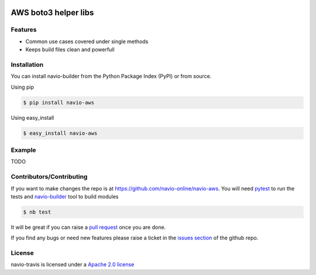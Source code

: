 |Build Status|

AWS boto3 helper libs
=====================

Features
--------

-  Common use cases covered under single methods
-  Keeps build files clean and powerfull

Installation
------------

You can install navio-builder from the Python Package Index (PyPI) or
from source.

Using pip

.. code:: bash

   $ pip install navio-aws

Using easy_install

.. code:: bash

   $ easy_install navio-aws

Example
-------

TODO

Contributors/Contributing
-------------------------

If you want to make changes the repo is at
https://github.com/navio-online/navio-aws. You will need
`pytest <http://www.pytest.org>`__ to run the tests and
`navio-builder <https://github.com/navio-online/navio-aws>`__ tool to
build modules

.. code:: bash

   $ nb test

It will be great if you can raise a `pull
request <https://help.github.com/articles/using-pull-requests>`__ once
you are done.

If you find any bugs or need new features please raise a ticket in the
`issues section <https://github.com/navio-online/navio-aws/issues>`__ of
the github repo.

License
-------

navio-travis is licensed under a `Apache 2.0
license <http://www.apache.org/licenses/LICENSE-2.0>`__

.. |Build Status| image:: https://travis-ci.org/navio-online/navio-aws.png?branch=master
   :target: https://travis-ci.org/navio-online/navio-aws
